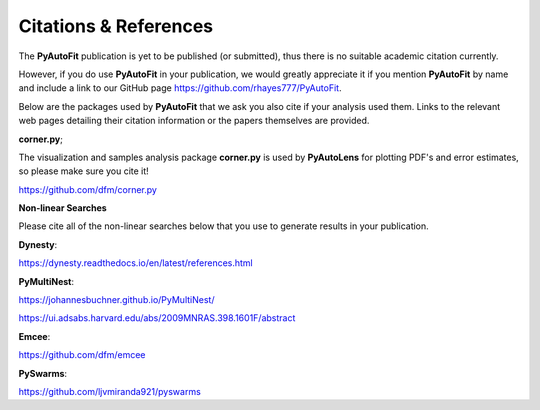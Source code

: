 .. _references:

Citations & References
======================

The **PyAutoFit** publication is yet to be published (or submitted), thus there is no suitable academic citation
currently.

However, if you do use **PyAutoFit** in your publication, we would greatly appreciate it if you mention **PyAutoFit**
by name and include a link to our GitHub page https://github.com/rhayes777/PyAutoFit.

Below are the packages used by **PyAutoFit** that we ask you also cite if your analysis used them. Links to the
relevant web pages detailing their citation information or the papers themselves are provided.

**corner.py**;

The visualization and samples analysis package **corner.py** is used by **PyAutoLens** for plotting PDF's and error
estimates, so please make sure you cite it!

https://github.com/dfm/corner.py

**Non-linear Searches**

Please cite all of the non-linear searches below that you use to generate results in your publication.

**Dynesty**:

https://dynesty.readthedocs.io/en/latest/references.html

**PyMultiNest**:

https://johannesbuchner.github.io/PyMultiNest/

https://ui.adsabs.harvard.edu/abs/2009MNRAS.398.1601F/abstract

**Emcee**:

https://github.com/dfm/emcee

**PySwarms**:

https://github.com/ljvmiranda921/pyswarms
